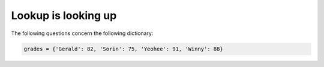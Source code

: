 Lookup is looking up
====================

The following questions concern the following dictionary:

.. code-block:: 

    grades = {'Gerald': 82, 'Sorin': 75, 'Yeohee': 91, 'Winny': 88}

.. free-r:: 
    :answer: 88

    # Question 1

    What is ```grades['Winny']```?

.. free-r:: 
    :answer: 75

    # Question 2

    What is ```grades['Sorin']```?

.. free-r:: 
    :answer: grades['Yeohee']

    # Question 3

    How would you get the value of Yeohee's grade? Write the lookup code, not the answer.

.. free-r:: 
    :answer: KeyError

    # Question 4

    What is ```grades['Michael']```?


